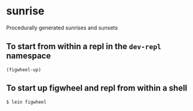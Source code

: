 * sunrise
Procedurally generated sunrises and sunsets

** To start from within a repl in the =dev-repl= namespace
=(figwheel-up)=

** To start up figwheel and repl from within a shell
=$ lein figwheel=
